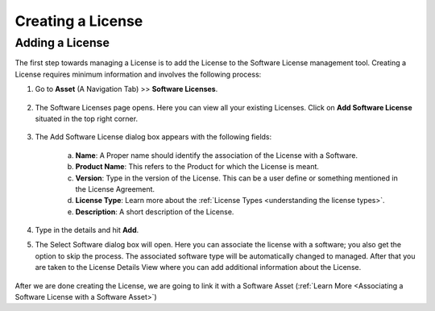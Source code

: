 ******************
Creating a License
******************

Adding a License 
================

The first step towards managing a License is to add the License to the Software License management tool. Creating a License
requires minimum information and involves the following process:

1. Go to **Asset** (A Navigation Tab) >> **Software Licenses**.

.. _amf-123:
.. figure:: https://s3-ap-southeast-1.amazonaws.com/flotomate-resources/asset-management/AM-123.png
    :align: center
    :alt: figure 123

2. The Software Licenses page opens. Here you can view all your
   existing Licenses. Click on **Add Software License** situated in the
   top right corner.

.. _amf-124:
.. figure:: https://s3-ap-southeast-1.amazonaws.com/flotomate-resources/asset-management/AM-124.png
    :align: center
    :alt: figure 124

3. The Add Software License dialog box appears with the following fields:

    a. **Name**: A Proper name should identify the association of the
       License with a Software.

    b. **Product Name**: This refers to the Product for which the
       License is meant.

    c. **Version**: Type in the version of the License. This can be a
       user define or something mentioned in the License Agreement.

    d. **License Type**: Learn more about the :ref:`License Types <understanding the license types>`.

    e. **Description**: A short description of the License.

4. Type in the details and hit **Add**. 

5. The Select Software dialog box will open. Here you can associate the license with a software; you also get the option to skip the process. 
   The associated software type will be automatically changed to managed. After that you are taken to the License
   Details View where you can add additional information about the License.

.. _amf-124.0:
.. figure:: https://s3-ap-southeast-1.amazonaws.com/flotomate-resources/asset-management/AM-124.0.png
    :align: center
    :alt: figure 124.0

After we are done creating the License, we are going to link it with a Software Asset (:ref:`Learn More <Associating a Software License with a Software Asset>`)